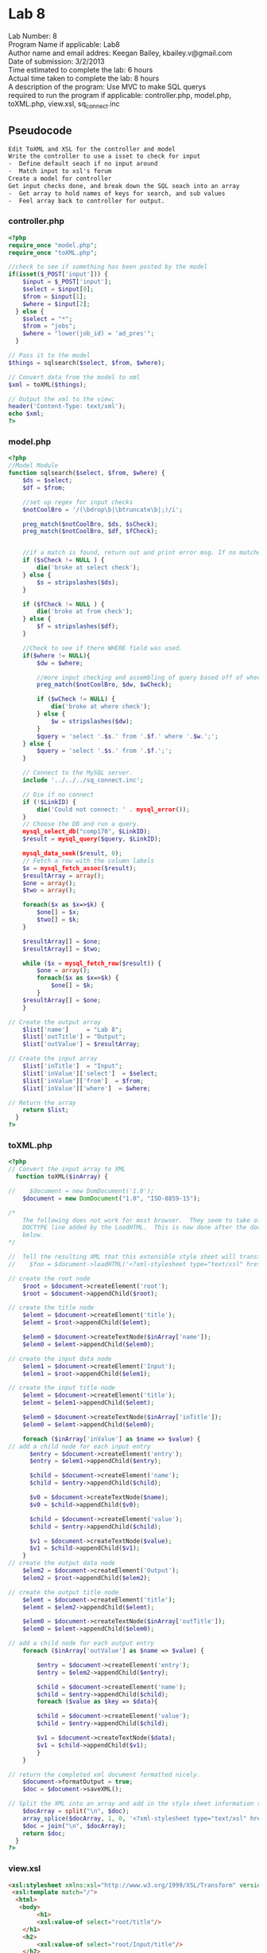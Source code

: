 * Lab 8
#+BEGIN_VERSE
Lab Number: 8
Program Name if applicable: Lab8
Author name and email addres: Keegan Bailey, kbailey.v@gmail.com
Date of submission: 3/2/2013
Time estimated to complete the lab: 6 hours
Actual time taken to complete the lab: 8 hours
A description of the program: Use MVC to make SQL querys
required to run the program if applicable: controller.php, model.php, toXML.php, view.xsl, sq_connect.inc
#+END_VERSE
** Pseudocode
#+begin_src html
Edit ToXML and XSL for the controller and model
Write the controller to use a isset to check for input
-  Define default seach if no input around
-  Match input to xsl's forum
Create a model for controller
Get input checks done, and break down the SQL seach into an array
-  Get array to hold names of keys for search, and sub values
-  Feel array back to controller for output. 
#+end_src
*** controller.php
#+begin_src php
<?php
require_once "model.php";
require_once "toXML.php";

//check to see if something has been posted by the model
if(isset($_POST['input'])) {
	$input = $_POST['input'];
	$select = $input[0];
	$from = $input[1];
	$where = $input[2];
  } else {
	$select = "*";
	$from = "jobs";
	$where = "lower(job_id) = 'ad_pres'";
  }	
	
// Pass it to the model
$things = sqlsearch($select, $from, $where);

// Convert data from the model to xml
$xml = toXML($things);

// Output the xml to the view;
header('Content-Type: text/xml');
echo $xml; 	
?>
#+end_src
*** model.php
#+begin_src php
<?php
//Model Module
function sqlsearch($select, $from, $where) {
	$ds = $select;
	$df = $from;

	//set up regex for input checks	
	$notCoolBro = '/(\bdrop\b|\btruncate\b|;)/i';

	preg_match($notCoolBro, $ds, $sCheck);
	preg_match($notCoolBro, $df, $fCheck);	

	
	//if a match is found, return out and print error msg. If no matches are found, strip any slashes, and assign new variable.	
	if ($sCheck != NULL ) {
		die('broke at select check');
	} else {
		$s = stripslashes($ds);
	}

	if ($fCheck != NULL ) {
		die('broke at from check');
	} else {
		$f = stripslashes($df);
	}

	//Check to see if there WHERE field was used.
	if($where != NULL){
		$dw = $where;

		//more input checking and assembling of query based off of where verb.		
		preg_match($notCoolBro, $dw, $wCheck);		

		if ($wCheck != NULL) {
			die('broke at where check');
		} else {
			$w = stripslashes($dw);
		}	
		$query = 'select '.$s.' from '.$f.' where '.$w.';';
	} else {
		$query = 'select '.$s.' from '.$f.';';
	}
	
	// Connect to the MySQL server.
	include '../../../sq_connect.inc';

	// Die if no connect
	if (!$LinkID) {
		die('Could not connect: ' . mysql_error());
	}
	// Choose the DB and run a query.
	mysql_select_db("comp170", $LinkID);
	$result = mysql_query($query, $LinkID);
	
	mysql_data_seek($result, 0);
	// Fetch a row with the column labels
	$x = mysql_fetch_assoc($result);
	$resultArray = array();
	$one = array();
	$two = array();
			
	foreach($x as $x=>$k) {
		$one[] = $x;
		$two[] = $k;
	}
	
	$resultArray[] = $one;
	$resultArray[] = $two;

	while ($x = mysql_fetch_row($result)) {
		$one = array();
		foreach($x as $x=>$k) {
			$one[] = $k;
		}
	$resultArray[] = $one;
	}
   
// Create the output array
    $list['name']     = "Lab 8";
    $list['outTitle'] = "Output";
    $list['outValue'] = $resultArray;

// Create the input array
    $list['inTitle']  = "Input";
    $list['inValue']['select']  = $select;
    $list['inValue']['from']  = $from;
    $list['inValue']['where']  = $where;

// Return the array
    return $list;
  }
?>
#+end_src
*** toXML.php
#+begin_src php
<?php
// Convert the input array to XML
  function toXML($inArray) {

//    $document = new DomDocument('1.0');
    $document = new DomDocument("1.0", "ISO-8859-15");

/*  
    The following does not work for most browser.  They seem to take offence with the 
    DOCTYPE line added by the LoadHTML.  This is now done after the document has been created
    below.
*/

//  Tell the resulting XML that this extensible style sheet will transform the resulting XML
//    $foo = $document->loadHTML('<?xml-stylesheet type="text/xsl" href="view.xsl">'); 

// create the root node
    $root = $document->createElement('root');
    $root = $document->appendChild($root);

// create the title node
    $elemt = $document->createElement('title');
    $elemt = $root->appendChild($elemt);

    $elem0 = $document->createTextNode($inArray['name']);
    $elem0 = $elemt->appendChild($elem0);

// create the input data node
    $elem1 = $document->createElement('Input');
    $elem1 = $root->appendChild($elem1);

// create the input title node
    $elemt = $document->createElement('title');
    $elemt = $elem1->appendChild($elemt);

    $elem0 = $document->createTextNode($inArray['inTitle']);
    $elem0 = $elemt->appendChild($elem0);

    foreach ($inArray['inValue'] as $name => $value) {
// add a child node for each input entry
      $entry = $document->createElement('entry');
      $entry = $elem1->appendChild($entry);

      $child = $document->createElement('name');
      $child = $entry->appendChild($child);

      $v0 = $document->createTextNode($name);
      $v0 = $child->appendChild($v0);
      
      $child = $document->createElement('value');
      $child = $entry->appendChild($child);

      $v1 = $document->createTextNode($value);
      $v1 = $child->appendChild($v1);
    }
// create the output data node
    $elem2 = $document->createElement('Output');
    $elem2 = $root->appendChild($elem2);

// create the output title node
    $elemt = $document->createElement('title');
    $elemt = $elem2->appendChild($elemt);

    $elem0 = $document->createTextNode($inArray['outTitle']);
    $elem0 = $elemt->appendChild($elem0);

// add a child node for each output entry
    foreach ($inArray['outValue'] as $name => $value) {
	
		$entry = $document->createElement('entry');
		$entry = $elem2->appendChild($entry);

		$child = $document->createElement('name');
		$child = $entry->appendChild($child);
		foreach ($value as $key => $data){
      
		$child = $document->createElement('value');
		$child = $entry->appendChild($child);

		$v1 = $document->createTextNode($data);
		$v1 = $child->appendChild($v1);
		}
    }

// return the completed xml document formatted nicely.
    $document->formatOutput = true;
    $doc = $document->saveXML();

// Split the XML into an array and add in the style sheet information then put it back together into a string.
    $docArray = split("\n", $doc);
    array_splice($docArray, 1, 0, '<?xml-stylesheet type="text/xsl" href="view.xsl"?>');
    $doc = join("\n", $docArray);
    return $doc;
  }
?>
#+end_src
*** view.xsl
#+begin_src html
<xsl:stylesheet xmlns:xsl="http://www.w3.org/1999/XSL/Transform" version="1.0">
 <xsl:template match="/">
  <html>
   <body>
        <h1>
		<xsl:value-of select="root/title"/>
	</h1>
	<h2>
		<xsl:value-of select="root/Input/title"/>
	</h2>
	<form method="post" action="controller.php">
		<ul>
			<xsl:for-each select="root/Input/entry">
				<li>
					<xsl:value-of select="name"/>:
					<input type="text" name="input[]" value="{value}"/>
				</li>
			</xsl:for-each>
		</ul>
		<input type="submit"/>
	</form>
	<h2>
		<xsl:value-of select="root/Output/title"/>
	</h2>
	<table border="1">
		<xsl:for-each select="root/Output/entry">
			<tr>
				<xsl:for-each select="value">
					<td>
						<xsl:value-of select="."/>
					</td>
				</xsl:for-each>
			</tr>
		</xsl:for-each>
	</table>
   </body>
  </html>
 </xsl:template>
</xsl:stylesheet>
#+end_src
*** sq_connect.inc
#+begin_src php
<? php
	$LinkID = mysql_connect("localhost", "170user", "phphasclass");
?>
#+end_src
